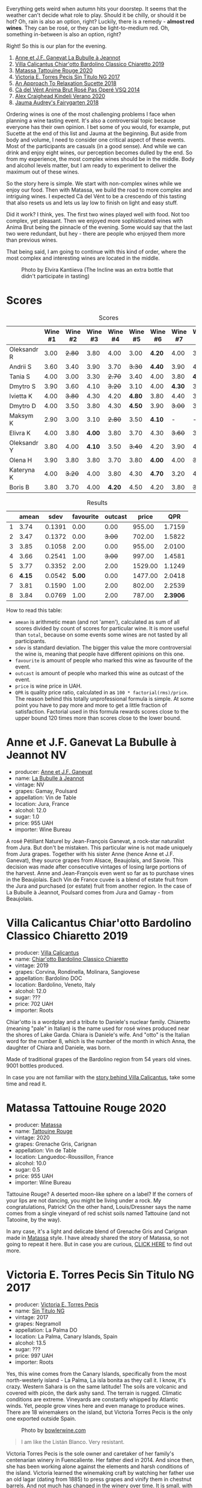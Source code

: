 [[file:/images/2022-08-23-sin-titulo/2022-08-17-12-04-24-IMG-1794.webp]]

Everything gets weird when autumn hits your doorstep. It seems that the weather can't decide what role to play. Should it be chilly, or should it be hot? Oh, rain is also an option, right? Luckily, there is a remedy  - *almost red wines*. They can be rosé, or they can be light-to-medium red. Oh, something in-between is also an option, right?

Right! So this is our plan for the evening.

1. [[barberry:/wines/7141038a-4f6b-4a49-97df-c3fc4befd6fb][Anne et J.F. Ganevat La Bubulle à Jeannot]]
2. [[barberry:/wines/5fb42b2f-6d7d-4a31-98b2-d157c96cf41b][Villa Calicantus Chiar'otto Bardolino Classico Chiaretto 2019]]
3. [[barberry:/wines/d6ffcdcc-661f-4e9e-bcfa-93446faf8f22][Matassa Tattouine Rouge 2020]]
4. [[barberry:/wines/b869e1d7-0bc5-4eaa-ab69-a436b48ba75a][Victoria E. Torres Pecis Sin Titulo NG 2017]]
5. [[barberry:/wines/1972ae47-ec40-46f1-82c5-f48d39a28a5a][An Approach To Relaxation Sucette 2018]]
6. [[barberry:/wines/2bdf5b08-d90a-4cf9-b69d-fb3d0ffefd2e][Cà del Vént Anima Brut Rosé Pas Operé VSQ 2014]]
7. [[barberry:/wines/5d58df70-237b-49d5-b236-b91ce5c45eba][Alex Craighead Kindeli Verano 2020]]
8. [[barberry:/wines/1712fbad-bd80-496b-a42c-fbba26f058f9][Jauma Audrey's Fairygarten 2018]]

Ordering wines is one of the most challenging problems I face when planning a wine tasting event. It's also a controversial topic because everyone has their own opinion. I bet some of you would, for example, put Sucette at the end of this list and Jauma at the beginning. But aside from body and volume, I need to consider one critical aspect of these events. Most of the participants are casuals (in a good sense). And while we can drink and enjoy eight wines, our perception becomes dulled by the end. So from my experience, the most complex wines should be in the middle. Body and alcohol levels matter, but I am ready to experiment to deliver the maximum out of these wines.

So the story here is simple. We start with non-complex wines while we enjoy our food. Then with Matassa, we build the road to more complex and intriguing wines. I expected Cà del Vént to be a crescendo of this tasting that also resets us and lets us lay low to finish on light and easy stuff.

Did it work? I think, yes. The first two wines played well with food. Not too complex, yet pleasant. Then we enjoyed more sophisticated wines with Anima Brut being the pinnacle of the evening. Some would say that the last two were redundant, but hey - there are people who enjoyed them more than previous wines.

That being said, I am going to continue with this kind of order, where the most complex and interesting wines are located in the middle.

#+caption: Photo by Elvira Kantiieva (The Incline was an extra bottle that didn't participate in tasting)
[[file:/images/2022-08-23-sin-titulo/2022-08-24-12-40-08-IMG-9940.webp]]

* Scores
:PROPERTIES:
:ID:                     64e23a5c-8b69-4cf1-92b4-c594216ea6e8
:END:

#+attr_html: :class tasting-scores
#+caption: Scores
#+results: scores
|             | Wine #1 | Wine #2 | Wine #3 | Wine #4 | Wine #5 | Wine #6 | Wine #7 | Wine #8 |
|-------------+---------+---------+---------+---------+---------+---------+---------+---------|
| Oleksandr R |    3.00 |  +2.80+ |    3.80 |    4.00 |    3.00 |  *4.20* |    4.00 |    3.50 |
| Andrii S    |    3.60 |    3.40 |    3.90 |    3.70 |  +3.30+ |  *4.40* |    3.90 |    4.00 |
| Tania S     |    4.00 |    3.00 |    3.30 |  +2.70+ |    3.40 |    4.00 |    3.80 |  *4.40* |
| Dmytro S    |    3.90 |    3.60 |    4.10 |  +3.20+ |    3.10 |    4.00 |  *4.30* |    3.90 |
| Ivietta K   |    4.00 |  +3.80+ |    4.30 |    4.20 |  *4.80* |    3.80 |    4.40 |    3.90 |
| Dmytro D    |    4.00 |    3.50 |    3.80 |    4.30 |  *4.50* |    3.90 |  +3.00+ |    3.40 |
| Maksym K    |    2.90 |    3.00 |    3.10 |  +2.80+ |    3.50 |  *4.10* |       - |       - |
| Elivra K    |    4.00 |    3.80 |  *4.00* |    3.80 |    3.70 |    4.30 |  +3.60+ |    3.70 |
| Oleksandr Y |    3.80 |    4.00 |  *4.10* |    3.50 |  +3.40+ |    4.20 |    3.90 |    4.10 |
| Olena H     |    3.90 |    3.80 |    3.80 |    3.70 |    3.80 |  *4.00* |    4.00 |  +3.60+ |
| Kateryna K  |    4.00 |  +3.20+ |    4.00 |    3.80 |    4.30 |  *4.70* |    3.20 |    4.00 |
| Boris B     |    3.80 |    3.70 |    4.00 |  *4.20* |    4.50 |    4.20 |    3.80 |  +3.70+ |

#+attr_html: :class tasting-scores :rules groups :cellspacing 0 :cellpadding 6
#+caption: Results
#+results: summary
|   |  amean |   sdev | favourite | outcast |   price |      QPR |
|---+--------+--------+-----------+---------+---------+----------|
| 1 |   3.74 | 0.1391 |      0.00 |    0.00 |  955.00 |   1.7159 |
| 2 |   3.47 | 0.1372 |      0.00 |  +3.00+ |  702.00 |   1.5822 |
| 3 |   3.85 | 0.1058 |      2.00 |    0.00 |  955.00 |   2.0100 |
| 4 |   3.66 | 0.2541 |      1.00 |  +3.00+ |  997.00 |   1.4581 |
| 5 |   3.77 | 0.3352 |      2.00 |    2.00 | 1529.00 |   1.1249 |
| 6 | *4.15* | 0.0542 |    *5.00* |    0.00 | 1477.00 |   2.0418 |
| 7 |   3.81 | 0.1590 |      1.00 |    2.00 |  802.00 |   2.2539 |
| 8 |   3.84 | 0.0769 |      1.00 |    2.00 |  787.00 | *2.3906* |

How to read this table:

- =amean= is arithmetic mean (and not 'amen'), calculated as sum of all scores divided by count of scores for particular wine. It is more useful than =total=, because on some events some wines are not tasted by all participants.
- =sdev= is standard deviation. The bigger this value the more controversial the wine is, meaning that people have different opinions on this one.
- =favourite= is amount of people who marked this wine as favourite of the event.
- =outcast= is amount of people who marked this wine as outcast of the event.
- =price= is wine price in UAH.
- =QPR= is quality price ratio, calculated in as =100 * factorial(rms)/price=. The reason behind this totally unprofessional formula is simple. At some point you have to pay more and more to get a little fraction of satisfaction. Factorial used in this formula rewards scores close to the upper bound 120 times more than scores close to the lower bound.

* Anne et J.F. Ganevat La Bubulle à Jeannot NV
:PROPERTIES:
:ID:                     c040cfd3-1080-43ba-9682-2c43bda2e04d
:END:

#+attr_html: :class bottle-right
[[file:/images/2022-08-23-sin-titulo/2022-08-16-17-23-37-CDAA8355-B702-4905-AADC-99BE74F47CD4-1-105-c.webp]]

- producer: [[barberry:/producers/17cb8d12-1c15-4c04-a3c7-b1e73e47b3a6][Anne et J.F. Ganevat]]
- name: [[barberry:/wines/7141038a-4f6b-4a49-97df-c3fc4befd6fb][La Bubulle à Jeannot]]
- vintage: NV
- grapes: Gamay, Poulsard
- appellation: Vin de Table
- location: Jura, France
- alcohol: 12.0
- sugar: 1.0
- price: 955 UAH
- importer: Wine Bureau

A rosé Pétillant Naturel by Jean-François Ganevat, a rock-star naturalist from Jura. But don't be mistaken. This particular wine is not made uniquely from Jura grapes. Together with his sister Anne (hence Anne et J.F. Ganevat), they source grapes from Alsace, Beaujolais, and Savoie. This decision was made after consecutive vintages of losing large portions of the harvest. Anne and Jean-François even went so far as to purchase vines in the Beaujolais. Each Vin de France cuvée is a blend of estate fruit from the Jura and purchased (or estate) fruit from another region. In the case of La Bubulle à Jeannot, Poulsard comes from Jura and Gamay - from Beaujolais.

* Villa Calicantus Chiar'otto Bardolino Classico Chiaretto 2019
:PROPERTIES:
:ID:                     4353341d-d40e-45d9-9dfb-75038b0cbb40
:END:

#+attr_html: :class bottle-right
[[file:/images/2022-08-23-sin-titulo/2022-08-17-07-41-09-2DD68EDF-3B51-4388-92D2-44CAA7EEA574-1-105-c.webp]]

- producer: [[barberry:/producers/040a275b-2e16-4d7a-a557-036bf44d85df][Villa Calicantus]]
- name: [[barberry:/wines/5fb42b2f-6d7d-4a31-98b2-d157c96cf41b][Chiar'otto Bardolino Classico Chiaretto]]
- vintage: 2019
- grapes: Corvina, Rondinella, Molinara, Sangiovese
- appellation: Bardolino DOC
- location: Bardolino, Veneto, Italy
- alcohol: 12.0
- sugar: ???
- price: 702 UAH
- importer: Roots

Chiar'otto is a wordplay and a tribute to Daniele's nuclear family. Chiaretto (meaning "pale" in Italian) is the name used for rosé wines produced near the shores of Lake Garda. Chiara is Daniele's wife. And "otto" is the Italian word for the number 8, which is the number of the month in which Anna, the daughter of Chiara and Daniele, was born.

Made of traditional grapes of the Bardolino region from 54 years old vines. 9001 bottles produced.

In case you are not familiar with the [[barberry:/producers/040a275b-2e16-4d7a-a557-036bf44d85df][story behind Villa Calicantus]], take some time and read it.

* Matassa Tattouine Rouge 2020
:PROPERTIES:
:ID:                     247b6b26-8728-45fe-a0d8-b67ba73bc395
:END:

#+attr_html: :class bottle-right
[[file:/images/2022-08-23-sin-titulo/2022-08-17-07-41-23-4FF9F27A-13CF-4121-B73D-BC72B1929DC8-1-105-c.webp]]

- producer: [[barberry:/producers/cdc80e0e-1163-4b33-916d-e6806e5073e3][Matassa]]
- name: [[barberry:/wines/d6ffcdcc-661f-4e9e-bcfa-93446faf8f22][Tattouine Rouge]]
- vintage: 2020
- grapes: Grenache Gris, Carignan
- appellation: Vin de Table
- location: Languedoc-Roussillon, France
- alcohol: 10.0
- sugar: 0.5
- price: 955 UAH
- importer: Wine Bureau

Tattouine Rouge? A deserted moon-like sphere on a label? If the corners of your lips are not dancing, you might be living under a rock. My congratulations, Patrick! On the other hand, Louis/Dressner says the name comes from a single vineyard of red schist soils named Tattouine (and not Tatooine, by the way).

In any case, it's a light and delicate blend of Grenache Gris and Carignan made in [[barberry:/producers/cdc80e0e-1163-4b33-916d-e6806e5073e3][Matassa]] style. I have already shared the story of Matassa, so not going to repeat it here. But in case you are curious, [[barberry:/producers/cdc80e0e-1163-4b33-916d-e6806e5073e3][CLICK HERE]] to find out more.

* Victoria E. Torres Pecis Sin Titulo NG 2017
:PROPERTIES:
:ID:                     3ed31521-fbe8-4e9e-90e8-ab0242f9bf73
:END:

#+attr_html: :class bottle-right
[[file:/images/2022-08-23-sin-titulo/2022-08-17-10-58-34-8AAA6955-3EC6-4433-B0BD-D70E7E371524-1-105-c.webp]]

- producer: [[barberry:/producers/72cdba44-ecb8-4224-97d9-f94b8bc8b6ba][Victoria E. Torres Pecis]]
- name: [[barberry:/wines/b869e1d7-0bc5-4eaa-ab69-a436b48ba75a][Sin Titulo NG]]
- vintage: 2017
- grapes: Negramoll
- appellation: La Palma DO
- location: La Palma, Canary Islands, Spain
- alcohol: 13.5
- sugar: ???
- price: 997 UAH
- importer: Roots

Yes, this wine comes from the Canary Islands, specifically from the most north-westerly island - La Palma, La isla bonita as they call it. I know, it's crazy. Western Sahara is on the same latitude! The soils are volcanic and covered with picón, the dark ashy sand. The terrain is rugged. Climatic conditions are extreme. Vineyards are constantly whipped by Atlantic winds. Yet, people grow vines here and even manage to produce wines. There are 18 winemakers on the island, but Victoria Torres Pecis is the only one exported outside Spain.

#+attr_html: :class img-half
#+caption: Photo by [[https://www.bowlerwine.com/][bowlerwine.com]]
[[file:/images/2022-08-23-sin-titulo/IMG-5542.webp]]

#+begin_quote
I am like the Listán Blanco. Very resistant.
#+end_quote

Victoria Torres Pecis is the sole owner and caretaker of her family's centenarian winery in Fuencaliente. Her father died in 2014. And since then, she has been working alone against the elements and harsh conditions of the island. Victoria learned the winemaking craft by watching her father use an old lagar (dating from 1885) to press grapes and vinify them in chestnut barrels. And not much has changed in the winery over time. It is small, with few stainless steel tanks, old American and French oak, and chestnut barrels. Only native yeasts and no temperature control.

In total, Victoria works on 4.7 hectares: 2 of them are her property, and the rest she rents. She also purchases the grapes from the farmers she works closely with. And all these vineyards are scattered around the island - from the southern tip to the west side of Roque de Los Muchachos. That also means that the altitude varies - some are at 1500 m above sea level. All vines are ungrafted (as mentioned on the labels) because phylloxera never reached The Canaries. And she works with quite old vines - some are older than 130 years!

Victoria makes a "Sin Titulo" (without a name) bottling every vintage, but the wine is always a one-off. For example, in 2016 Sin Titulo was an oxidative white, but in 2017 it is a red made from Negramoll. The idea is to blend grapes from the first plot harvested (August in 2017) and then from the last plot picked (October/November). It turns out, that it takes around 3 months to harvest all the plots around the island - the weather and elevation allow it. The first goes into an oak barrel and the second into stainless steel. Both see nine months on lees, where they pick up some colour and texture.

2017 is a vintage of very low yields. Mostly because of hail. So only 1200 bottles were produced.

* An Approach To Relaxation Sucette 2018
:PROPERTIES:
:ID:                     f1e894b9-2b5f-4c54-8e07-863069cfe914
:END:

#+attr_html: :class bottle-right
[[file:/images/2022-08-23-sin-titulo/2022-08-17-10-58-42-6E0051E3-B4E5-4ACB-8178-C616EAA24CAC-1-105-c.webp]]

- producer: [[barberry:/producers/a5a9432f-8e72-459e-8462-ec0a0bb1fe2a][An Approach To Relaxation]]
- name: [[barberry:/wines/1972ae47-ec40-46f1-82c5-f48d39a28a5a][Sucette]]
- vintage: 2018
- grapes: Grenache
- location: Vine Vale, Barossa Valley, South Australia, Australia
- alcohol: 14.5
- sugar: 0.55
- price: 1529 UAH
- importer: Wine Bureau

Carla & Richard Rza Betts are Americans living in Amsterdam and making wine in Barossa Valley, Australia. They travel a lot (like 250 days a year), so it makes sense to have Amsterdam as a home (or a base). But why Australia? Because they own one of the oldest Grenache vineyards on the planet. The Rza Block is in the heart of the sandy Vine Vale region in the eastern part of Barossa Valley in South Australia. The vineyard was planted somewhere between 1860 - 1880.

The respectable age of the vines is not the only curious fact about Rza Block. While the rest of Barossa tends to have heavier red clay soils, Vine Vale is quite different as it has a significant deposit of fine sandy soil. The sand comes from the weathered granite and quartzite of the Barossa Ranges and Eden Valley. It gets to Vine Vale via the gullies that drain out of the hills down towards the Valley floor. The sand doesn't give much to the colour. But it contributes high-toned aromatics to the wine. Arguably, it's more important.

#+attr_html: :class img-half img-float-left :alt before
[[file:/images/2022-08-23-sin-titulo/rb3.webp]]

#+attr_html: :class img-half img-float-right :alt after
[[file:/images/2022-08-23-sin-titulo/IMG-9844-3-2.webp]]

#+begin_export html
<br class="clear-both">
#+end_export

And there's more! The same gullies also bring wind, which is as important as the sand, because they create a big diurnal shift, cooling the vineyards at night, and preserving acidity and freshness. To illustrate: it can be 38C on a summer day. But because of the wind, it can be as low as 10C in the evening.

Sucette is 100% Grenache, with the majority of fruits coming from Rza Block. The small percentage of remaining grapes comes from a highly aromatic 90-year-old vineyard a few blocks away from Rza Block.

* Cà del Vént Anima Brut Rosé Pas Operé VSQ 2014
:PROPERTIES:
:ID:                     b639b821-dc0d-43b9-bf8a-3164a13a9ae8
:END:

#+attr_html: :class bottle-right
[[file:/images/2022-08-23-sin-titulo/2022-08-17-10-58-47-BA1D86FC-89C7-4FAA-B41A-5D705F0B0BB9-1-105-c.webp]]

- producer: [[barberry:/producers/10c5a427-ee4a-4962-a855-a9bbfd135d39][Cà del Vént]]
- name: [[barberry:/wines/2bdf5b08-d90a-4cf9-b69d-fb3d0ffefd2e][Anima Brut Rosé Pas Operé VSQ]]
- vintage: 2014
- grapes: Pinot Noir
- location: Lombardia, Italy
- alcohol: 13.0
- sugar: 1.6
- price: 1477 UAH
- importer: Wine Bureau

Cà del Vént has a humble story that officially started in 1994. With no equipment, just in the garage, they handcrafted 5 barrels of Clavis, red wine from autochthonous varieties. It was made just for personal consumption. As they admitted, likely due more to luck than actual ability, their first wine, Clavis 1996, turned out to be incredible.

Only in 2001 did they buy a small pneumatic press to vinify the first 2000 bottles of Franciacorta. Yet they didn't like the result as the wine lacked elegance and the oak flavours were too obvious and heavy.

After gaining experience, the property reaches 6.5 hectares merging some neighbouring vineyards. And so they move from an amateur to a small winery.

As you might know, to be allowed to write any designation like Franciacorta DOCG, you have to pass an evaluation by the tasting commission. In 2015 Cà del Vént was rejected because its wines did not suit the appellation standards. Formally commission said that these wines are too rich and complex. Since then Cà del Vént is not bound by any restrictions other than its own. High standards, and a strong identity made by the soil and the season.

The base wine for this rosé spent 7 months in French oak 225 litres Taransaud barriques. The second fermentation started with the addition of grape sugar. Overall, it spent 45 months on lees. After the disgorgement, sparkling VSQ is filled ONLY with wine from other bottles belonging to the same lot, without adding sugar or any liqueur d'expedition. This is what Cà del Vént means by Pas Operé (unprocessed). Not to confuse with Pas dosé - no added sugar.

As far as I understand, the label depicts cracks on the granite block. They occur by the procedures used to quarry the stone.

* Alex Craighead Kindeli Verano 2020
:PROPERTIES:
:ID:                     fd55d5e6-1191-4e44-a24d-3d5186a2d70b
:END:

#+attr_html: :class bottle-right
[[file:/images/2022-08-23-sin-titulo/2022-08-17-10-58-56-0121BC8C-65CA-497C-A5AE-F29B11B04B63-1-105-c.webp]]

- producer: [[barberry:/producers/9880c5f6-e77b-4171-9e0f-069b9c4fcae0][Alex Craighead]]
- name: [[barberry:/wines/5d58df70-237b-49d5-b236-b91ce5c45eba][Kindeli Verano]]
- vintage: 2020
- grapes: Riesling, Syrah, Sauvignon Blanc, Chardonnay, Gewürztraminer, Pinot Grigio, Pinot Noir
- location: Nelson, New Zealand
- alcohol: 13.0
- sugar: 1.0
- price: 802 UAH
- importer: Wine Bureau

Kindeli wines are the product of Alex Craighead and Josefina Venturino. Alex, born in Australia and raised in New Zealand, studied wine and soon after began to travel the world to gain experience from other winemakers in various regions. That's how he met Josefina, a landscape architect from Argentina. Eventually, they moved to New Zealand.

From day zero, they were experimenting with low intervention winemaking. In 2014 they released their first wines in Martinborough. In 2016 they moved to Nelson, where they bought an existing organic winery and vineyard. In other words, they moved from the southern part of the Northern Island to the northern part of the Southern Island. Are you confused? You shouldn't be.

On 4.5 hectares of clay soils in Upper Moutere, Alex and Josefina cultivate 14 various varieties. In addition, they lease another three vineyards totalling another 9.5 hectares.

* Jauma Audrey's Fairygarten 2018
:PROPERTIES:
:ID:                     6470736f-ee56-4aa7-8293-23634f81ce3d
:END:

#+attr_html: :class bottle-right
[[file:/images/2022-08-23-sin-titulo/2022-08-17-10-59-06-C7CBC140-BC10-4675-B99D-699E47021D10-1-105-c.webp]]

- producer: [[barberry:/producers/85c67ac6-c09f-4ceb-9a49-2f08a20fb25a][Jauma]]
- name: [[barberry:/wines/1712fbad-bd80-496b-a42c-fbba26f058f9][Audrey's Fairygarten]]
- vintage: 2018
- grapes: Shiraz
- location: Lenswood, Peramangk Country, Adelaide Hills, South Australia, Australia
- alcohol: 10.5
- sugar: 1.0
- price: 787 UAH
- importer: Wine Bureau

Adelaide Hills is home to many incredible wineries that turn the perception of Australian wines upside down. They can be light, fun and still be fine and complex. Jauma is a small farm and winery from Lenswood, Peramangk Country. The name comes after the Catalan variant of its owner's first name - James Erskine, award-winning ex-sommelier and now a prominent winemaker.

Akin to Anton van Klopper from [[barberry:/producers/7d56e606-ec79-40e4-a24a-9542ff08f1c3][Lucy Margaux]], James worked in the hospitality business before jumping the fence to the world of wines. Over the years, James earnt an Honours Degree in Agricultural Science (Oenology), a sommelier of the year gong, and topped the class at the Court of Master Sommeliers exams in Melbourne in 2008.

Yet winemaking attracted James. Even at the peak of his sommelier career, James spent plenty of hours among the vines. As a member of The Natural Selection Theory, he worked on experimental wines with Sam Hughes, Anton van Klopper, and Tom Shobbrook.

From this experience, Jauma was born in 2010. Their first harvest happened in the same year. James sourced grapes from McLaren Vale instead of Adelaide Hills. In 2011 he met a like-minded grower in Fiona Wood. Since then, she has helped James with leased vineyards.

Jauma Farm in Lenswood, Peramangk Country, was purchased by James in 2018. He planted it with Chenin Blanc, Savagnin, Cabernet Franc, Gewürztraminer, Pinot Gris and Sauvignon Blanc. And in the years to come, we shall see wines produced from James' own grapes.

#+caption: Photo by [[https://www.jauma.com/home][jauma.com]]
[[file:/images/2022-08-23-sin-titulo/2022-08-22-13-03-26-a13178-19225d71ca0a44b59b25f30e96c930ce~mv2.webp]]

#+begin_quote
Harvested from the early ripening crown of Ralph Woods' dry grown shiraz ridge in Clarendon.  This ironstone rich outcrop combined with an early harvest choice, carbonic fermentation in the winery and a slight spritz produces a super vibrant and pretty wine backed up with lashings of minerality. Roses, raspberries and tangy sherbet.

James Erskine via [[https://notwasted.com.au][notwasted.com.au]]
#+end_quote

* Conclusion
:PROPERTIES:
:ID:                     d99064f9-3193-4905-b9a1-ca6eddf0b382
:END:

Many people were nervous because Ukraine celebrates Independence Day on the 24th of August. And due to the war started by russia, some feared possible strikes on civilian locations around this date. Despite the mood, we decided to gather for a wine tasting event. After all, this is the reality we live in. How was it? Incredibly warm, interesting and competitive.

The person who guessed the most got a little present - "[[https://www.yakaboo.ua/ua/raisin-100-velikih-natural-nih-emocijnih-vin.html][Raisin: 100 Grands vins naturels d’émotion]]" (UA edition). And even though there was only one present, I guess everyone gained something over the evening.

Thanks to everyone who participated and those few who read these reports.

Happy Independence Day! And see you next time.

